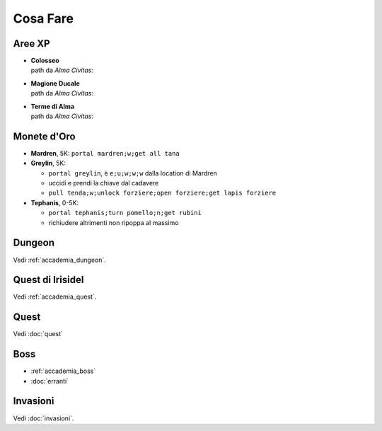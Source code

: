 Cosa Fare
=========

Aree XP
-------

* | **Colosseo**
  | path da *Alma Civitas*:

* | **Magione Ducale**
  | path da *Alma Civitas*:

* | **Terme di Alma**
  | path da *Alma Civitas*:

Monete d'Oro
------------

* **Mardren**, 5K: ``portal mardren;w;get all tana``
* **Greylin**, 5K:

  - ``portal greylin``, è ``e;u;w;w;w`` dalla location di Mardren
  - uccidi e prendi la chiave dal cadavere
  - ``pull tenda;w;unlock forziere;open forziere;get lapis forziere``

* **Tephanis**, 0-5K:

  - ``portal tephanis;turn pomello;n;get rubini``
  - richiudere altrimenti non ripoppa al massimo

Dungeon
-------
Vedi :ref:`accademia_dungeon`.

Quest di Irisidel
-----------------
Vedi :ref:`accademia_quest`.

Quest
-----
Vedi :doc:`quest`

Boss
----

* :ref:`accademia_boss`
* :doc:`erranti`

Invasioni
---------
Vedi :doc:`invasioni`.
